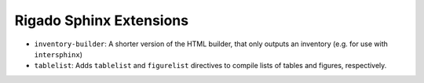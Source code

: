 ************************
Rigado Sphinx Extensions
************************

- ``inventory-builder``: A shorter version of the HTML builder, that only outputs an inventory (e.g. for use with ``intersphinx``)
- ``tablelist``: Adds ``tablelist`` and ``figurelist`` directives to compile lists of tables and figures, respectively.
